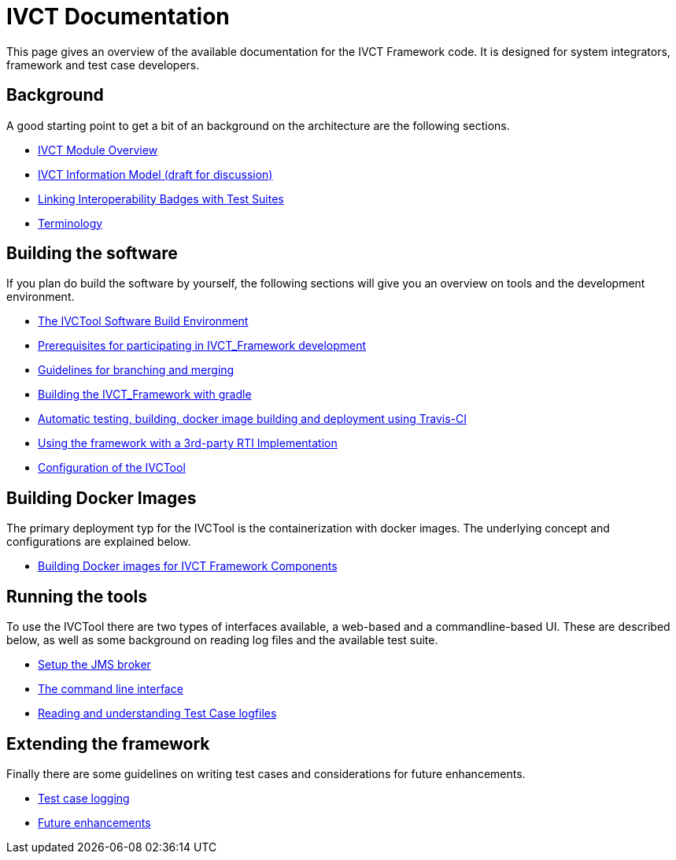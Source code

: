 = IVCT Documentation

This page gives an overview of the available documentation for the IVCT Framework code.
It is designed for system integrators, framework and test case developers.


== Background

A good starting point to get a bit of an background on the architecture are the
following sections.

* <<1-1-IVCT-Module-Overview.adoc#,IVCT Module Overview>>
* <<1-2-model.adoc#,IVCT Information Model (draft for discussion)>>
* <<1-3-badge2testsuite.adoc#,Linking Interoperability Badges with Test Suites>>
* <<1-4-terminology.adoc#, Terminology>>

== Building the software
If you plan do build the software by yourself, the following sections will give
you an overview on tools and the development environment.

* <<2-1-build-overview.adoc#,The IVCTool Software Build Environment>>
* <<2-2-prerequisites.adoc#,Prerequisites for participating in IVCT_Framework development>>
* <<2-3-Branching-and-Merging.adoc#,Guidelines for branching and merging>>
* <<2-4-gradleDoc.adoc#,Building the IVCT_Framework with gradle>>
* <<2-5-travis.adoc#,Automatic testing, building, docker image building and deployment using Travis-CI>>
* <<2-6-3rdpartyRti.adoc#,Using the framework with a 3rd-party RTI Implementation>>
* <<2-8-IVCT_Configuration.adoc#,Configuration of the IVCTool>>

== Building Docker Images
The primary deployment typ for the IVCTool is the containerization with docker images.
The underlying concept and configurations are explained below.

* <<3-5-Building-Docker-images.adoc#,Building Docker images for IVCT Framework Components>>


== Running the tools
To use the IVCTool there are two types of interfaces available, a web-based and a
commandline-based UI. These are described below, as well as some background on
reading log files and the available test suite.

* <<4-1-Setup-the-JMS-broker.adoc#,Setup the JMS broker>>
* <<4-3-commandlinetool#,The command line interface>>
* <<4-4-Reading-and-understanding-Test-Case-logfiles.adoc#,Reading and understanding Test Case logfiles>>

== Extending the framework
Finally there are some guidelines on writing test cases and considerations for
future enhancements.

* <<5-4-TClogging.adoc#,Test case logging>>

* <<6-1-futureenhancements.adoc#,Future enhancements>>
